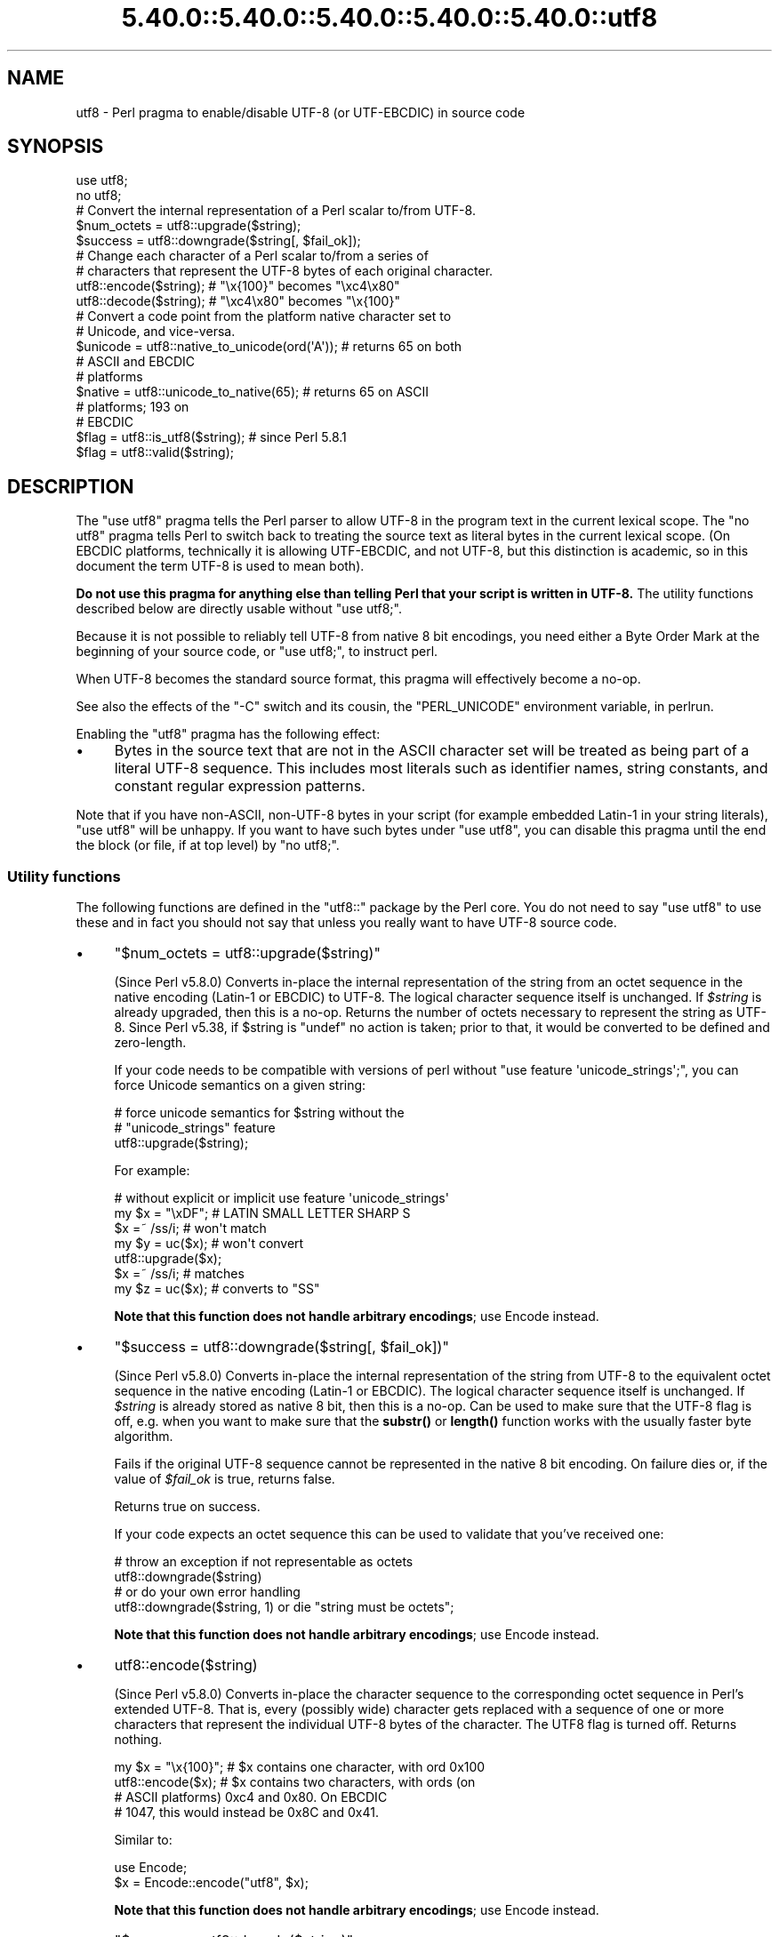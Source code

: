 .\" Automatically generated by Pod::Man 5.0102 (Pod::Simple 3.45)
.\"
.\" Standard preamble:
.\" ========================================================================
.de Sp \" Vertical space (when we can't use .PP)
.if t .sp .5v
.if n .sp
..
.de Vb \" Begin verbatim text
.ft CW
.nf
.ne \\$1
..
.de Ve \" End verbatim text
.ft R
.fi
..
.\" \*(C` and \*(C' are quotes in nroff, nothing in troff, for use with C<>.
.ie n \{\
.    ds C` ""
.    ds C' ""
'br\}
.el\{\
.    ds C`
.    ds C'
'br\}
.\"
.\" Escape single quotes in literal strings from groff's Unicode transform.
.ie \n(.g .ds Aq \(aq
.el       .ds Aq '
.\"
.\" If the F register is >0, we'll generate index entries on stderr for
.\" titles (.TH), headers (.SH), subsections (.SS), items (.Ip), and index
.\" entries marked with X<> in POD.  Of course, you'll have to process the
.\" output yourself in some meaningful fashion.
.\"
.\" Avoid warning from groff about undefined register 'F'.
.de IX
..
.nr rF 0
.if \n(.g .if rF .nr rF 1
.if (\n(rF:(\n(.g==0)) \{\
.    if \nF \{\
.        de IX
.        tm Index:\\$1\t\\n%\t"\\$2"
..
.        if !\nF==2 \{\
.            nr % 0
.            nr F 2
.        \}
.    \}
.\}
.rr rF
.\" ========================================================================
.\"
.IX Title "5.40.0::5.40.0::5.40.0::5.40.0::5.40.0::utf8 3"
.TH 5.40.0::5.40.0::5.40.0::5.40.0::5.40.0::utf8 3 2024-12-14 "perl v5.40.0" "Perl Programmers Reference Guide"
.\" For nroff, turn off justification.  Always turn off hyphenation; it makes
.\" way too many mistakes in technical documents.
.if n .ad l
.nh
.SH NAME
utf8 \- Perl pragma to enable/disable UTF\-8 (or UTF\-EBCDIC) in source code
.SH SYNOPSIS
.IX Header "SYNOPSIS"
.Vb 2
\& use utf8;
\& no utf8;
\&
\& # Convert the internal representation of a Perl scalar to/from UTF\-8.
\&
\& $num_octets = utf8::upgrade($string);
\& $success    = utf8::downgrade($string[, $fail_ok]);
\&
\& # Change each character of a Perl scalar to/from a series of
\& # characters that represent the UTF\-8 bytes of each original character.
\&
\& utf8::encode($string);  # "\ex{100}"  becomes "\exc4\ex80"
\& utf8::decode($string);  # "\exc4\ex80" becomes "\ex{100}"
\&
\& # Convert a code point from the platform native character set to
\& # Unicode, and vice\-versa.
\& $unicode = utf8::native_to_unicode(ord(\*(AqA\*(Aq)); # returns 65 on both
\&                                               # ASCII and EBCDIC
\&                                               # platforms
\& $native = utf8::unicode_to_native(65);        # returns 65 on ASCII
\&                                               # platforms; 193 on
\&                                               # EBCDIC
\&
\& $flag = utf8::is_utf8($string); # since Perl 5.8.1
\& $flag = utf8::valid($string);
.Ve
.SH DESCRIPTION
.IX Header "DESCRIPTION"
The \f(CW\*(C`use utf8\*(C'\fR pragma tells the Perl parser to allow UTF\-8 in the
program text in the current lexical scope.  The \f(CW\*(C`no utf8\*(C'\fR pragma tells Perl
to switch back to treating the source text as literal bytes in the current
lexical scope.  (On EBCDIC platforms, technically it is allowing UTF-EBCDIC,
and not UTF\-8, but this distinction is academic, so in this document the term
UTF\-8 is used to mean both).
.PP
\&\fBDo not use this pragma for anything else than telling Perl that your
script is written in UTF\-8.\fR The utility functions described below are
directly usable without \f(CW\*(C`use utf8;\*(C'\fR.
.PP
Because it is not possible to reliably tell UTF\-8 from native 8 bit
encodings, you need either a Byte Order Mark at the beginning of your
source code, or \f(CW\*(C`use utf8;\*(C'\fR, to instruct perl.
.PP
When UTF\-8 becomes the standard source format, this pragma will
effectively become a no-op.
.PP
See also the effects of the \f(CW\*(C`\-C\*(C'\fR switch and its cousin, the
\&\f(CW\*(C`PERL_UNICODE\*(C'\fR environment variable, in perlrun.
.PP
Enabling the \f(CW\*(C`utf8\*(C'\fR pragma has the following effect:
.IP \(bu 4
Bytes in the source text that are not in the ASCII character set will be
treated as being part of a literal UTF\-8 sequence.  This includes most
literals such as identifier names, string constants, and constant
regular expression patterns.
.PP
Note that if you have non-ASCII, non\-UTF\-8 bytes in your script (for example
embedded Latin\-1 in your string literals), \f(CW\*(C`use utf8\*(C'\fR will be unhappy.  If
you want to have such bytes under \f(CW\*(C`use utf8\*(C'\fR, you can disable this pragma
until the end the block (or file, if at top level) by \f(CW\*(C`no utf8;\*(C'\fR.
.SS "Utility functions"
.IX Subsection "Utility functions"
The following functions are defined in the \f(CW\*(C`utf8::\*(C'\fR package by the
Perl core.  You do not need to say \f(CW\*(C`use utf8\*(C'\fR to use these and in fact
you should not say that unless you really want to have UTF\-8 source code.
.IP \(bu 4
\&\f(CW\*(C`$num_octets = utf8::upgrade($string)\*(C'\fR
.Sp
(Since Perl v5.8.0)
Converts in-place the internal representation of the string from an octet
sequence in the native encoding (Latin\-1 or EBCDIC) to UTF\-8. The
logical character sequence itself is unchanged.  If \fR\f(CI$string\fR\fI\fR is already
upgraded, then this is a no-op. Returns the
number of octets necessary to represent the string as UTF\-8.
Since Perl v5.38, if \f(CW$string\fR is \f(CW\*(C`undef\*(C'\fR no action is taken; prior to that,
it would be converted to be defined and zero-length.
.Sp
If your code needs to be compatible with versions of perl without
\&\f(CW\*(C`use feature \*(Aqunicode_strings\*(Aq;\*(C'\fR, you can force Unicode semantics on
a given string:
.Sp
.Vb 3
\&  # force unicode semantics for $string without the
\&  # "unicode_strings" feature
\&  utf8::upgrade($string);
.Ve
.Sp
For example:
.Sp
.Vb 7
\&  # without explicit or implicit use feature \*(Aqunicode_strings\*(Aq
\&  my $x = "\exDF";    # LATIN SMALL LETTER SHARP S
\&  $x =~ /ss/i;       # won\*(Aqt match
\&  my $y = uc($x);    # won\*(Aqt convert
\&  utf8::upgrade($x);
\&  $x =~ /ss/i;       # matches
\&  my $z = uc($x);    # converts to "SS"
.Ve
.Sp
\&\fBNote that this function does not handle arbitrary encodings\fR;
use Encode instead.
.IP \(bu 4
\&\f(CW\*(C`$success = utf8::downgrade($string[, $fail_ok])\*(C'\fR
.Sp
(Since Perl v5.8.0)
Converts in-place the internal representation of the string from UTF\-8 to the
equivalent octet sequence in the native encoding (Latin\-1 or EBCDIC). The
logical character sequence itself is unchanged. If \fR\f(CI$string\fR\fI\fR is already
stored as native 8 bit, then this is a no-op.  Can be used to make sure that
the UTF\-8 flag is off, e.g. when you want to make sure that the \fBsubstr()\fR or
\&\fBlength()\fR function works with the usually faster byte algorithm.
.Sp
Fails if the original UTF\-8 sequence cannot be represented in the
native 8 bit encoding. On failure dies or, if the value of \fR\f(CI$fail_ok\fR\fI\fR is
true, returns false.
.Sp
Returns true on success.
.Sp
If your code expects an octet sequence this can be used to validate
that you've received one:
.Sp
.Vb 2
\&  # throw an exception if not representable as octets
\&  utf8::downgrade($string)
\&
\&  # or do your own error handling
\&  utf8::downgrade($string, 1) or die "string must be octets";
.Ve
.Sp
\&\fBNote that this function does not handle arbitrary encodings\fR;
use Encode instead.
.IP \(bu 4
\&\f(CWutf8::encode($string)\fR
.Sp
(Since Perl v5.8.0)
Converts in-place the character sequence to the corresponding octet
sequence in Perl's extended UTF\-8. That is, every (possibly wide) character
gets replaced with a sequence of one or more characters that represent the
individual UTF\-8 bytes of the character.  The UTF8 flag is turned off.
Returns nothing.
.Sp
.Vb 4
\& my $x = "\ex{100}"; # $x contains one character, with ord 0x100
\& utf8::encode($x);  # $x contains two characters, with ords (on
\&                    # ASCII platforms) 0xc4 and 0x80.  On EBCDIC
\&                    # 1047, this would instead be 0x8C and 0x41.
.Ve
.Sp
Similar to:
.Sp
.Vb 2
\&  use Encode;
\&  $x = Encode::encode("utf8", $x);
.Ve
.Sp
\&\fBNote that this function does not handle arbitrary encodings\fR;
use Encode instead.
.IP \(bu 4
\&\f(CW\*(C`$success = utf8::decode($string)\*(C'\fR
.Sp
(Since Perl v5.8.0)
Attempts to convert in-place the octet sequence encoded in Perl's extended
UTF\-8 to the corresponding character sequence. That is, it replaces each
sequence of characters in the string whose ords represent a valid (extended)
UTF\-8 byte sequence, with the corresponding single character.  The UTF\-8 flag
is turned on only if the source string contains multiple-byte UTF\-8
characters.  If \fR\f(CI$string\fR\fI\fR is invalid as extended UTF\-8, returns false;
otherwise returns true.
.Sp
.Vb 11
\& my $x = "\exc4\ex80"; # $x contains two characters, with ords
\&                     # 0xc4 and 0x80
\& utf8::decode($x);   # On ASCII platforms, $x contains one char,
\&                     # with ord 0x100.   Since these bytes aren\*(Aqt
\&                     # legal UTF\-EBCDIC, on EBCDIC platforms, $x is
\&                     # unchanged and the function returns FALSE.
\& my $y = "\exc3\ex83\exc2\exab"; This has been encoded twice; this
\&                     # example is only for ASCII platforms
\& utf8::decode($y);   # Converts $y to \exc3\exab, returns TRUE;
\& utf8::decode($y);   # Further converts to \exeb, returns TRUE;
\& utf8::decode($y);   # Returns FALSE, leaves $y unchanged
.Ve
.Sp
\&\fBNote that this function does not handle arbitrary encodings\fR;
use Encode instead.
.IP \(bu 4
\&\f(CW\*(C`$unicode = utf8::native_to_unicode($code_point)\*(C'\fR
.Sp
(Since Perl v5.8.0)
This takes an unsigned integer (which represents the ordinal number of a
character (or a code point) on the platform the program is being run on) and
returns its Unicode equivalent value.  Since ASCII platforms natively use the
Unicode code points, this function returns its input on them.  On EBCDIC
platforms it converts from EBCDIC to Unicode.
.Sp
A meaningless value will currently be returned if the input is not an unsigned
integer.
.Sp
Since Perl v5.22.0, calls to this function are optimized out on ASCII
platforms, so there is no performance hit in using it there.
.IP \(bu 4
\&\f(CW\*(C`$native = utf8::unicode_to_native($code_point)\*(C'\fR
.Sp
(Since Perl v5.8.0)
This is the inverse of \f(CWutf8::native_to_unicode()\fR, converting the other
direction.  Again, on ASCII platforms, this returns its input, but on EBCDIC
platforms it will find the native platform code point, given any Unicode one.
.Sp
A meaningless value will currently be returned if the input is not an unsigned
integer.
.Sp
Since Perl v5.22.0, calls to this function are optimized out on ASCII
platforms, so there is no performance hit in using it there.
.IP \(bu 4
\&\f(CW\*(C`$flag = utf8::is_utf8($string)\*(C'\fR
.Sp
(Since Perl 5.8.1)  Test whether \fR\f(CI$string\fR\fI\fR is marked internally as encoded in
UTF\-8.  Functionally the same as \f(CWEncode::is_utf8($string)\fR.
.Sp
Typically only necessary for debugging and testing, if you need to
dump the internals of an SV, Devel::Peek's \fBDump()\fR
provides more detail in a compact form.
.Sp
If you still think you need this outside of debugging, testing or
dealing with filenames, you should probably read perlunitut and
"What is "the UTF8 flag"?" in perlunifaq.
.Sp
Don't use this flag as a marker to distinguish character and binary
data: that should be decided for each variable when you write your
code.
.Sp
To force unicode semantics in code portable to perl 5.8 and 5.10, call
\&\f(CWutf8::upgrade($string)\fR unconditionally.
.IP \(bu 4
\&\f(CW\*(C`$flag = utf8::valid($string)\*(C'\fR
.Sp
[INTERNAL] Test whether \fR\f(CI$string\fR\fI\fR is in a consistent state regarding
UTF\-8.  Will return true if it is well-formed Perl extended UTF\-8 and has the
UTF\-8 flag
on \fBor\fR if \fI\fR\f(CI$string\fR\fI\fR is held as bytes (both these states are 'consistent').
The main reason for this routine is to allow Perl's test suite to check
that operations have left strings in a consistent state.
.PP
\&\f(CW\*(C`utf8::encode\*(C'\fR is like \f(CW\*(C`utf8::upgrade\*(C'\fR, but the UTF8 flag is
cleared.  See perlunicode, and the C API
functions \f(CW\*(C`sv_utf8_upgrade\*(C'\fR,
\&\f(CW\*(C`"sv_utf8_downgrade" in perlapi\*(C'\fR, \f(CW\*(C`"sv_utf8_encode" in perlapi\*(C'\fR,
and \f(CW\*(C`"sv_utf8_decode" in perlapi\*(C'\fR, which are wrapped by the Perl functions
\&\f(CW\*(C`utf8::upgrade\*(C'\fR, \f(CW\*(C`utf8::downgrade\*(C'\fR, \f(CW\*(C`utf8::encode\*(C'\fR and
\&\f(CW\*(C`utf8::decode\*(C'\fR.  Also, the functions \f(CW\*(C`utf8::is_utf8\*(C'\fR, \f(CW\*(C`utf8::valid\*(C'\fR,
\&\f(CW\*(C`utf8::encode\*(C'\fR, \f(CW\*(C`utf8::decode\*(C'\fR, \f(CW\*(C`utf8::upgrade\*(C'\fR, and \f(CW\*(C`utf8::downgrade\*(C'\fR are
actually internal, and thus always available, without a \f(CW\*(C`require utf8\*(C'\fR
statement.
.SH BUGS
.IX Header "BUGS"
Some filesystems may not support UTF\-8 file names, or they may be supported
incompatibly with Perl.  Therefore UTF\-8 names that are visible to the
filesystem, such as module names may not work.
.SH "SEE ALSO"
.IX Header "SEE ALSO"
perlunitut, perluniintro, perlrun, bytes, perlunicode
